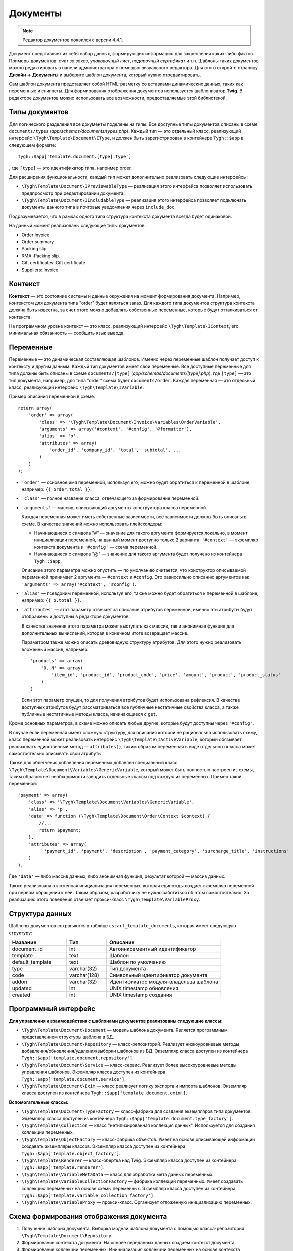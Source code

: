 *********
Документы
*********

.. note::

    Редактор документов появился с версии 4.4.1.

Документ представляет из себя набор данных, формирующих информацию для закрепления каких-либо фактов. Примеры документов: *счет за заказ*, *упаковочный лист*, *подарочный сертификат* и т.п. Шаблоны таких документов можно редактировать в панели администратора с помощью визуального редактора. Для этого откройте страницу **Дизайн → Документы** и выберите шаблон документа, который нужно отредактировать.

Сам шаблон документа представляет собой HTML-разметку со вставками динамических данных, таких как переменные и сниппеты. Для формирования отображения документов используется шаблонизатор **Twig**. В редакторе документов можно использовать все возможности, предоставляемые этой библиотекой. 

===============
Типы документов
===============

Для логического разделения все документы поделены на типы. Все доступные типы документов описаны в схеме ``documents/types`` (*app/schemas/documents/types.php*). Каждый тип — это отдельный класс, реализующий интерфейс ``\Tygh\Template\Document\IType``, и должен быть зарегистрирован в контейнере ``Tygh::$app`` в следующем формате::

  Tygh::$app['template.document.[type].type']

, где ``[type]`` — это идентификатор типа, например order.

Для расширения функциональности, каждый тип может дополнительно реализовать следующие интерфейсы:

* ``\Tygh\Template\Document\IPreviewableType`` — реализация этого интерфейса позволяет использовать предпросмотр при редактировании документа.

* ``\Tygh\Template\Document\IIncludableType`` — реализация этого интерфейса позволяет подключать документы данного типа в почтовые уведомления через ``include_doc``. 

Подразумевается, что в рамках одного типа структура контекста документа всегда будет одинаковой.

На данный момент реализованы следующие типы документов:

* Order invoice
* Order summary
* Packing slip
* RMA::Packing slip. 
* Gift certificates::Gift certificate
* Suppliers::Invoice

========
Контекст
========

**Контекст** — это состояние системы и данные окружения на момент формирования документа. Например, контекстом для документа типа "order" будет являться заказ. Для каждого типа документов структура контекста должна быть известна, за счет этого можно добавлять собственные переменные, которые будут отталкиваться от контекста. 
 
На программном уровне контекст — это класс, реализующий интерфейс ``\Tygh\Template\IContext``, его минимальная обязанность — сообщить язык вывода.

==========
Переменные
==========

Переменные — это динамическая составляющая шаблонов. Именно через переменные шаблон получает доступ к контексту и другим данным. Каждый тип документов имеет свои переменные. Все доступные переменные для типа должны быть описаны в схеме ``documents/[type]`` (*app/schemas/documents/[type].php*), где ``[type]`` — это тип документа, например, для типа "order" схема будет ``documents/order``. Каждая переменная — это отдельный класс, реализующий интерфейс ``\Tygh\Template\IVariable``.

Пример описания переменной в схеме::

  return array(
      'order' => array(
          'class' => '\Tygh\Template\Document\Invoice\Variables\OrderVariable',
   	  'arguments' => array('#context', '#config', '@formatter'),
   	  'alias' => 'o',
          'attributes' => array(
       	      'order_id', 'company_id', 'total', 'subtotal', ...
          )
      )
  );

* ``'order'`` — основное имя переменной, используя его, можно будет обратиться к переменной в шаблоне, например: ``{{ order.total }}``.

* ``'class'`` — полное название класса, отвечающего за формирование переменной.

* ``'arguments'`` — массив, описывающий аргументы конструктора класса переменной. 

  Каждая переменная может иметь собственные зависимости, все зависимости должны быть описаны в схеме. В качестве значений можно использовать плейсхолдеры:

  * Начинающиеся с символа "#" — значение для такого аргумента формируется локально, в момент инициализации переменной, на данный момент доступно только 2 варианта: ``'#context'`` — экземпляр контекста документа и ``'#config'`` — схема переменной.

  * Начинающиеся с символа "@" — значение для такого аргумента будет получено из контейнера ``Tygh::$app``.

  Описание этого параметра можно опустить — по умолчанию считается, что конструктор описываемой переменной принимает 2 аргумента — ``#context`` и ``#config``.  Это равносильно описанию аргументов как ``'arguments' => array('#context', '#config')``.

* ``'alias'`` — псевдоним переменной, используя его, также можно будет обратиться к переменной в шаблоне, например: ``{{ o.total }}``.

* ``'attributes'`` — этот параметр отвечает за описание атрибутов переменной, именно эти атрибуты будут отображены и доступны в редакторе документов. 

  В качестве значения этого параметра может выступать как массив, так и анонимная функция для дополнительных вычислений, которая в конечном итоге возвращает массив. 

  Параметром также можно описать древовидную структуру атрибутов. Для этого нужно реализовать вложенный массив, например::

    'products' => array(
        '0..N' => array(
            'item_id', 'product_id', 'product_code', 'price', 'amount', 'product', 'product_status'
        )
    )

  Если этот параметр опущен, то для получения атрибутов будет использована рефлексия. В качестве доступных атрибутов будут рассматриваться все публичные нестатичные свойства класса, а также публичные нестатичные методы класса, начинающиеся с ``get``.

Кроме основных параметров, в схеме можно описать любые другие, которые будут доступны через ``'#config'``.

В случае если переменная имеет сложную структуру, для описания которой не рационально использовать схему, класс переменной может реализовать интерфейс ``\Tygh\Template\IActiveVariable``, который обязывает реализовать единственный метод — ``attributes()``, таким образом переменная в виде отдельного класса может самостоятельно описывать свои атрибуты.

Также для облегчения добавления переменных добавлен специальный класс ``\Tygh\Template\Document\Variables\GenericVariable``, который может быть полностью настроен из схемы, таким образом нет необходимости заводить отдельные классы под каждую из переменных. Пример такой переменной::

  'payment' => array(
      'class' => '\Tygh\Template\Document\Variables\GenericVariable',
      'alias' => 'p',
      'data' => function (\Tygh\Template\Document\Order\Context $context) {
          //...
          return $payment;
      },
      'attributes' => array(
            'payment_id', 'payment', 'description', 'payment_category', 'surcharge_title', 'instructions'
      )
  ),


Где ``'data'`` — либо массив данных, либо анонимная функция, результат которой — массив данных.

Также реализована отложенная инициализация переменных, которая единожды создает экземпляр переменной при первом обращении к ней. Таким образом, разработчику не нужно заботиться об этом самостоятельно. За реализацию этого поведения отвечает прокси-класс ``\Tygh\Template\VariableProxy``.

================
Структура данных
================

Шаблоны документов сохраняются в таблице ``cscart_template_documents``, которая имеет следующую структуру:


.. list-table::
    :header-rows: 1
    :widths: 10 7 20
    
    *   - Название
        - Тип
	- Описание
    *   - document_id  
        - int 
	- Автоинкрементный идентификатор
    *   - template   
        - text
	- Шаблон
    *   - default_template
        - text 
	- Шаблон по умолчанию
    *   - type
        - varchar(32)
	- Тип документа
    *   - code
        - varchar(128)
	- Символьный идентификатор документа
    *   - addon
        - varchar(32)
	- Идентификатор модуля-владельца шаблона
    *   - updated  
        - int  
	- UNIX timestamp обновления
    *   - created 
        - int 
	- UNIX timestamp создания

=====================
Программный интерфейс
=====================

**Для управления и взаимодействия с шаблонами документов реализованы следующие классы:**

* ``\Tygh\Template\Document\Document`` — модель шаблона документа. Является программным представлением структуры шаблона в БД.

* ``\Tygh\Template\Document\Repository`` — класс-репозиторий. Реализует низкоуровневые методы добавления/обновления/удаления/выборки шаблонов из БД. Экземпляр класса доступен из контейнера ``Tygh::$app['template.document.repository']``.

* ``\Tygh\Template\Document\Service`` — класс-сервис. Реализует более высокоуровневые методы управления шаблонов. Экземпляр класса доступен из контейнера ``Tygh::$app['template.document.service']``.

* ``\Tygh\Template\Document\Exim`` — класс реализует логику экспорта и импорта шаблонов. Экземпляр класса доступен из контейнера ``Tygh::$app['template.document.exim']``.

**Вспомогательные классы:**

* ``\Tygh\Template\Document\TypeFactory`` — класс-фабрика для создания экземпляров типа документов. Экземпляр класса доступен из контейнера ``Tygh::$app['template.document.type_factory']``.

* ``\Tygh\Template\Collection`` — класс "нетипизированная коллекция данных". Используется для создания коллекции переменных.

* ``\Tygh\Template\ObjectFactory`` — класс-фабрика объектов. Умеет на основе описывающей информации создавать экземпляры классов. Экземпляр класса доступен из контейнера ``Tygh::$app['template.object_factory']``.

* ``\Tygh\Template\Renderer`` — класс-обертка над Twig. Экземпляр класса доступен из контейнера ``Tygh::$app['template.renderer']``.

* ``\Tygh\Template\VariableMetaData`` — класс для обработки мета данных переменных. 

* ``\Tygh\Template\VariableCollectionFactory`` — фабрика коллекций переменных. Умеет создавать коллекцию переменных на основе схемы переменных. Экземпляр класса доступен из контейнера ``Tygh::$app['template.variable_collection_factory']``.

* ``\Tygh\Template\VariableProxy`` — прокси-класс. Организует отложенную инициализацию переменных.

========================================
Схема формирования отображения документа
========================================

.. image:: img/invoice_editor_2.png
    :align: center
    :alt: New banner

1. Получение шаблона документа. Выборка модели шаблона документа с помощью класса-репозитория ``\Tygh\Template\Document\Repository``.

2. Формирование контекста документа. На основе переданных данных создаем контекст документа.

3. Формирование коллекции переменных. Инициализация коллекции переменных на основе контекста документа с помощью класса ``\Tygh\Template\VariableCollectionFactory``.

4. Вызов шаблонизатора для формирования отображения документа.

5. Возврат результата.

===================================================
Добавление переменных в список доступных переменных
=================================================== 

Для того, чтобы добавить свою переменную, необходимо создать класс переменной, реализующей интерфейс ``\Tygh\Template\IVariable``, и зарегистрировать его в схеме документа.

Пример добавления переменной, выводящей "barcode" для заказа:

Файл **app/addons/barcode/Tygh/Addons/Barcode/Documents/Order/BarcodeVariable.php**::

  <?php

  namespace Tygh\Addons\Barcode\Documents\Order;

  use Tygh\Registry;
  use Tygh\Template\Invoice\Order\Context;
  use Tygh\Template\IVariable;

  class BarcodeVariable implements IVariable
  {
      public $image;

      public function __construct(Context $context)
      {
          $order = $context->getOrder();

          $width = Registry::get('addons.barcode.width');
          $height = Registry::get('addons.barcode.height');
          $url = fn_url(sprintf(
              'image.barcode?id=%s&type=%s&width=%s&height=%s&xres=%s&font=%s&no_session=Y',
       	      $order->getId(),
              Registry::get('addons.barcode.type'),
       	      $width,
       	      $height,
       	      Registry::get('addons.barcode.resolution'),
       	      Registry::get('addons.barcode.text_font')
          ));

          $this->image = <<<EOF
  <div style="text-align:center">
      <img src="{$url}" alt="BarCode" width="{$width}" height="{$height}">
  </div>
  EOF;
      }
  }

Расширим схему переменных для документов типа "order". Для этого добавляем файл **/app/addons/barcode/schemas/documents/order.post.php**::

  <?php
  $schema['barcode'] = array(
      'class' => '\Tygh\Addons\Barcode\Documents\Order\BarcodeVariable'
  );

  return $schema;

После этих манипуляций в редакторе документов типа "order" появится еще одна доступная переменная с именем "barcode" и атрибутом "image".

================================================
Добавление сниппетов в список досупных сниппетов
================================================

Для того, чтобы сниппет появился в списках доступных сниппетов, необходимо для выбранного типа документа добавить сниппет в БД. Тип сниппета в этом случае будет равен ``[type]_[code]``, где:

* ``[type]`` - тип документа;
* ``[code]`` - символьный код шаблона документа.

.. hint::

    :doc:`Подробнее о сниппетах читайте здесь. <snippets>`

=====================
Расширение документов
=====================

--------
PHP-хуки
--------

* ``'template_document_get_name'`` — вызывается после формирования имени документа. С помощью хука можно повлиять на название документа::

    fn_set_hook('template_document_get_name', $this, $result)

* ``'template_document_remove_post'`` — вызывается после удаления документа::

    fn_set_hook('template_document_remove_post', $this, $document)

-------------
Template-хуки
-------------

* ``{hook name="documents:tabs_extra"}{/hook}`` (*design/backend/templates/views/documents/update.tpl*) — позволяет добавлять дополнительные вкладки на страницу редактирования документа.

* ``{hook name="documents:update_buttons_extra"}{/hook}`` (*design/backend/templates/views/documents/update.tpl*) — позволяет добавлять дополнительные кнопки на панель инструментов.

* ``{hook name="documents:update_adv_buttons_extra"}{/hook}`` (*design/backend/templates/views/documents/update.tpl*) — позволяет добавлять дополнительные кнопки на панель инструментов в зависимости от текущей вкладки.

===========
Ограничения
===========

----
Хуки
----

Одно из самых заметных ограничений — отсутствие хуков в самом шаблоне документа. Т.е. подразумевается, что шаблон документа не может быть изменен автоматически (программно), это действие полностью возлагается на администратора магазина. **Таким образом, модули могут лишь расширять списки доступных сниппетов и переменных**.

-----------------------
Сложная логика шаблонов
----------------------- 

Визуальный редактор шаблона не полностью поддерживает возможности использования ветвления, циклов и т.п. в шаблонах. Поэтому, если нужно формировать шаблон с использованием логики, то необходимо использовать сниппеты, у которых отсутствует визуальный редактор.

